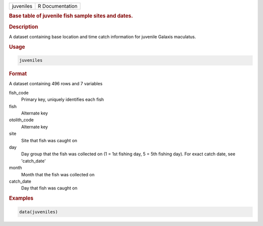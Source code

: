 .. container::

   .. container::

      ========= ===============
      juveniles R Documentation
      ========= ===============

      .. rubric:: Base table of juvenile fish sample sites and dates.
         :name: base-table-of-juvenile-fish-sample-sites-and-dates.

      .. rubric:: Description
         :name: description

      A dataset containing base location and time catch information for
      juvenile Galaxis maculatus.

      .. rubric:: Usage
         :name: usage

      .. code:: R

         juveniles

      .. rubric:: Format
         :name: format

      A dataset containing 496 rows and 7 variables

      fish_code
         Primary key, uniquely identifies each fish

      fish
         Alternate key

      otolith_code
         Alternate key

      site
         Site that fish was caught on

      day
         Day group that the fish was collected on (1 = 1st fishing day,
         5 = 5th fishing day). For exact catch date, see 'catch_date'

      month
         Month that the fish was collected on

      catch_date
         Day that fish was caught on

      .. rubric:: Examples
         :name: examples

      .. code:: R

         data(juveniles)
